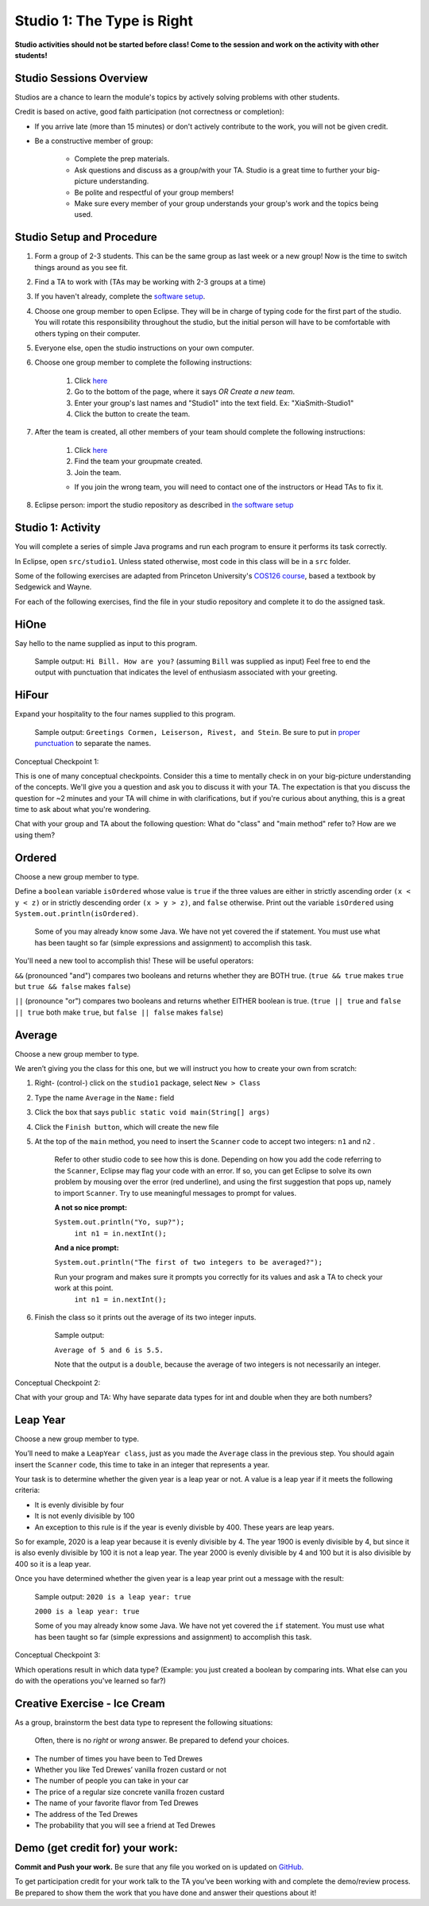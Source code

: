 ===========================
Studio 1: The Type is Right
===========================

**Studio activities should not be started before class! Come to the session and work on the activity with other students!**
 
Studio Sessions Overview
========================

Studios are a chance to learn the module's topics by actively solving problems with other students.

Credit is based on active, good faith participation (not correctness or completion):

* If you arrive late (more than 15 minutes) or don't actively contribute to the work, you will not be given credit.
* Be a constructive member of group:

	* Complete the prep materials.
	* Ask questions and discuss as a group/with your TA. Studio is a great time to further your big-picture understanding.
	* Be polite and respectful of your group members!
	* Make sure every member of your group understands your group's work and the topics being used.

Studio Setup and Procedure
==========================

1. Form a group of 2-3 students. This can be the same group as last week or a new group! Now is the time to switch things around as you see fit.
2. Find a TA to work with (TAs may be working with 2-3 groups at a time)
3. If you haven't already, complete the `software setup <software.html>`_.
4. Choose one group member to open Eclipse. They will be in charge of typing code for the first part of the studio. You will rotate this responsibility throughout the studio, but the initial person will have to be comfortable with others typing on their computer.
5. Everyone else, open the studio instructions on your own computer.
6. Choose one group member to complete the following instructions:

	1. Click `here <https://classroom.github.com/a/Ol0eD3gl>`_
	2. Go to the bottom of the page, where it says `OR Create a new team`.
	3. Enter your group's last names and "Studio1" into the text field. Ex: "XiaSmith-Studio1"
	4. Click the button to create the team.
7. After the team is created, all other members of your team should complete the following instructions:

	1. Click `here <https://classroom.github.com/a/Ol0eD3gl>`_
	2. Find the team your groupmate created.
	3. Join the team. 
	
	* If you join the wrong team, you will need to contact one of the instructors or Head TAs to fix it.
8. Eclipse person: import the studio repository as described in `the software setup <setup.html>`_

Studio 1: Activity
=====================

You will complete a series of simple Java programs and run each program to ensure it performs its task correctly.

In Eclipse, open ``src/studio1``. Unless stated otherwise, most code in this class will be in a ``src`` folder.

Some of the following exercises are adapted from Princeton University's `COS126 course <http://www.cs.princeton.edu/courses/archive/spring12/cos126/precepts.php>`_, based a textbook by Sedgewick and Wayne.

For each of the following exercises, find the file in your studio repository and complete it to do the assigned task.

HiOne
=====================

Say hello to the name supplied as input to this program.

   Sample output: ``Hi Bill. How are you?`` (assuming ``Bill`` was supplied as input) Feel free to end the output with punctuation that indicates the level of enthusiasm associated with your greeting.

HiFour
=====================

Expand your hospitality to the four names supplied to this program.

   Sample output: ``Greetings Cormen, Leiserson, Rivest, and Stein``. Be sure to put in `proper punctuation <http://en.wikipedia.org/wiki/Serial_comma>`_ to separate the names.

Conceptual Checkpoint 1:

This is one of many conceptual checkpoints. Consider this a time to mentally check in on your big-picture understanding of the concepts. We'll give you a question and ask you to discuss it with your TA. The expectation is that you discuss the question for ~2 minutes and your TA will chime in with clarifications, but if you're curious about anything, this is a great time to ask about what you're wondering.

Chat with your group and TA about the following question: What do "class" and "main method" refer to? How are we using them?

Ordered
=====================

Choose a new group member to type.

Define a ``boolean`` variable ``isOrdered`` whose value is ``true`` if the three values are either in strictly ascending order ``(x < y < z)`` or in strictly descending order ``(x > y > z)``, and ``false`` otherwise. Print out the variable ``isOrdered`` using ``System.out.println(isOrdered)``.

   Some of you may already know some Java. We have not yet covered the if statement. You must use what has been taught so far (simple expressions and assignment) to accomplish this task.

You'll need a new tool to accomplish this! These will be useful operators:

``&&`` (pronounced "and") compares two booleans and returns whether they are BOTH true. (``true && true`` makes ``true`` but ``true && false`` makes ``false``)

``||`` (pronounce "or") compares two booleans and returns whether EITHER boolean is true. (``true || true`` and ``false || true`` both make ``true``, but ``false || false`` makes ``false``)

Average
=====================

Choose a new group member to type.

We aren’t giving you the class for this one, but we will instruct you how to create your own from scratch:

1. Right- (control-) click on the ``studio1`` package, select ``New > Class``

2. Type the name ``Average`` in the ``Name:`` field

3. Click the box that says ``public static void main(String[] args)``

4. Click the ``Finish button``, which will create the new file

5. At the top of the ``main`` method, you need to insert the ``Scanner`` code to accept two integers: ``n1`` and ``n2`` .

      Refer to other studio code to see how this is done. Depending on how you add the code referring to the ``Scanner``, Eclipse may flag your code with an error. If so, you can get Eclipse to solve its own problem by mousing over the error (red underline), and using the first suggestion that pops up, namely to import ``Scanner``. Try to use meaningful messages to prompt for values.

      **A not so nice prompt:**

      ``System.out.println("Yo, sup?");``
	  ``int n1 = in.nextInt();``

      **And a nice  prompt:**

      ``System.out.println("The first of two integers to be averaged?");``

      Run your program and makes sure it prompts you correctly for its values and ask a TA to check your work at this point.
	  ``int n1 = in.nextInt();``

6. Finish the class so it prints out the average of its two integer inputs.

      Sample output:

      ``Average of 5 and 6 is 5.5.``

      Note that the output is a ``double``, because the average of two integers is not necessarily an integer.

Conceptual Checkpoint 2:

Chat with your group and TA: Why have separate data types for int and double when they are both numbers?

Leap Year
=====================

Choose a new group member to type.

You’ll need to make a ``LeapYear class``, just as you made the ``Average`` class in the previous step. You should again insert the ``Scanner`` code, this time to take in an integer that represents a year.

Your task is to determine whether the given year is a leap year or not. A value is a leap year if it meets the following criteria:

* It is evenly divisible by four

* It is not evenly divisible by 100

* An exception to this rule is if the year is evenly divisble by 400. These years are leap years.

So for example, 2020 is a leap year because it is evenly divisible by 4. The year 1900 is evenly divisible by 4, but since it is also evenly divisible by 100 it is not a leap year. The year 2000 is evenly divisible by 4 and 100 but it is also divisible by 400 so it is a leap year.

Once you have determined whether the given year is a leap year print out a message with the result:

   Sample output: ``2020 is a leap year: true``

   ``2000 is a leap year: true``


   Some of you may already know some Java. We have not yet covered the ``if`` statement. You must use what has been taught so far (simple expressions and assignment) to accomplish this task.

Conceptual Checkpoint 3:

Which operations result in which data type? (Example: you just created a boolean by comparing ints. What else can you do with the operations you've learned so far?)

Creative Exercise - Ice Cream
=============================

As a group, brainstorm the best data type to represent the following situations:

   Often, there is no *right* or *wrong* answer. Be prepared to defend your choices.

* The number of times you have been to Ted Drewes

* Whether you like Ted Drewes’ vanilla frozen custard or not

* The number of people you can take in your car

* The price of a regular size concrete vanilla frozen custard

* The name of your favorite flavor from Ted Drewes

* The address of the Ted Drewes

* The probability that you will see a friend at Ted Drewes

Demo (get credit for) your work:
=====================================

**Commit and Push your work.** Be sure that any file you worked on is updated on `GitHub <https://github.com/>`_.

To get participation credit for your work talk to the TA you’ve been working with and complete the demo/review process. Be prepared to show them the work that you have done and answer their questions about it!
